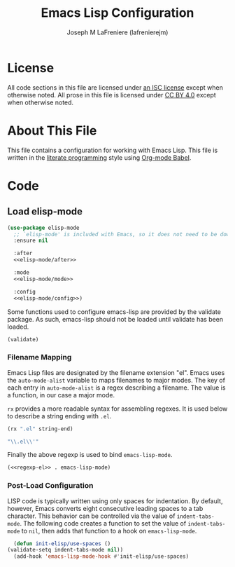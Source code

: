 #+TITLE: Emacs Lisp Configuration
#+AUTHOR: Joseph M LaFreniere (lafrenierejm)
#+EMAIL: joseph@lafreniere.xyz

* License
  All code sections in this file are licensed under [[https://gitlab.com/lafrenierejm/dotfiles/blob/master/LICENSE][an ISC license]] except when otherwise noted.
  All prose in this file is licensed under [[https://creativecommons.org/licenses/by/4.0/][CC BY 4.0]] except when otherwise noted.

* About This File
  This file contains a configuration for working with Emacs Lisp.
  This file is written in the [[https://en.wikipedia.org/wiki/Literate_programming][literate programming]] style using [[http://orgmode.org/worg/org-contrib/babel/][Org-mode Babel]].

* Code
** Introductory Boilerplate					   :noexport:
   #+BEGIN_SRC emacs-lisp :tangle yes :padline no
     ;;; init-elisp.el --- Configuration for working with Emacs Lisp

     ;;; Commentary:
     ;; This file is tangled from init-elisp.org.
     ;; Changes made here will be overwritten by changes to that Org-mode file.

     ;;; Code:
   #+END_SRC

** Specify Dependencies						   :noexport:
   #+BEGIN_SRC emacs-lisp :tangle yes :padline no
     (require 'use-package)
   #+END_SRC

** Load elisp-mode
   #+BEGIN_SRC emacs-lisp :tangle yes :noweb yes
     (use-package elisp-mode
       ;; `elisp-mode' is included with Emacs, so it does not need to be downloaded.
       :ensure nil

       :after
       <<elisp-mode/after>>

       :mode
       <<elisp-mode/mode>>

       :config
       <<elisp-mode/config>>)
   #+END_SRC

    :PROPERTIES:
*** Loading After Other Packages
    :PROPERTIES:
    :noweb-ref: elisp-mode/after
    :END:

    Some functions used to configure emacs-lisp are provided by the validate package.
    As such, emacs-lisp should not be loaded until validate has been loaded.

    #+BEGIN_SRC emacs-lisp
      (validate)
    #+END_SRC

*** Filename Mapping
    Emacs Lisp files are designated by the filename extension "el".
    Emacs uses the ~auto-mode-alist~ variable to maps filenames to major modes.
    The key of each entry in ~auto-mode-alist~ is a regex describing a filename.
    The value is a function, in our case a major mode.

    ~rx~ provides a more readable syntax for assembling regexes.
    It is used below to describe a string ending with =.el=.

    #+HEADER: :results code
    #+BEGIN_SRC emacs-lisp
      (rx ".el" string-end)
    #+END_SRC

    #+RESULTS:
    #+HEADER: :noweb-ref regexp-el
    #+BEGIN_SRC emacs-lisp
    "\\.el\\'"
    #+END_SRC

    Finally the above regexp is used to bind ~emacs-lisp-mode~.

    #+HEADER: :noweb-ref elisp-mode/mode
    #+BEGIN_SRC emacs-lisp
      (<<regexp-el>> . emacs-lisp-mode)
    #+END_SRC

*** Post-Load Configuration
    :PROPERTIES:
    :noweb-ref: elisp-mode/config
    :END:

    LISP code is typically written using only spaces for indentation.
    By default, however, Emacs converts eight consecutive leading spaces to a tab character.
    This behavior can be controlled via the value of ~indent-tabs-mode~.
    The following code creates a function to set the value of ~indent-tabs-mode~ to ~nil~, then adds that function to a hook on ~emacs-lisp-mode~.

    #+BEGIN_SRC emacs-lisp
      (defun init-elisp/use-spaces ()
	(validate-setq indent-tabs-mode nil))
      (add-hook 'emacs-lisp-mode-hook #'init-elisp/use-spaces)
    #+END_SRC

** Ending Boilerplate						   :noexport:
  #+BEGIN_SRC emacs-lisp :tangle yes :export no
    (provide 'init-elisp)
    ;;; init-elisp.el ends here
  #+END_SRC
